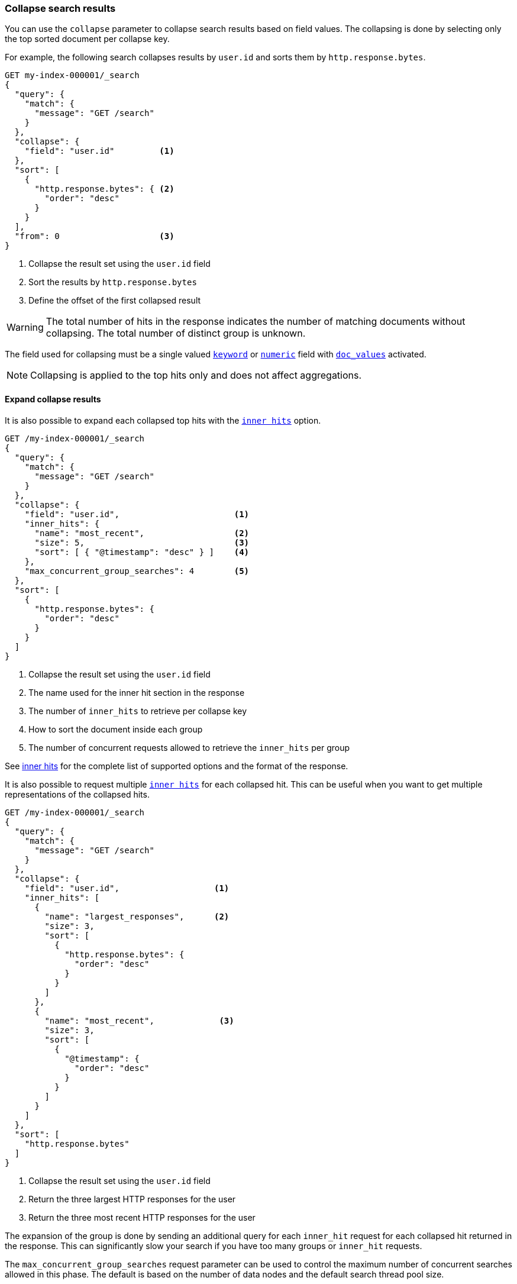[[collapse-search-results]]
=== Collapse search results

You can use the `collapse` parameter to collapse search results based
on field values. The collapsing is done by selecting only the top sorted
document per collapse key.

For example, the following search collapses results by `user.id` and sorts them
by `http.response.bytes`.

[source,console]
----
GET my-index-000001/_search
{
  "query": {
    "match": {
      "message": "GET /search"
    }
  },
  "collapse": {
    "field": "user.id"         <1>
  },
  "sort": [
    {
      "http.response.bytes": { <2>
        "order": "desc"
      }
    }
  ],
  "from": 0                    <3>
}
----
// TEST[setup:my_index]

<1> Collapse the result set using the `user.id` field
<2> Sort the results by `http.response.bytes`
<3> Define the offset of the first collapsed result

WARNING: The total number of hits in the response indicates the number of matching documents without collapsing.
The total number of distinct group is unknown.

The field used for collapsing must be a single valued <<keyword, `keyword`>> or <<number, `numeric`>> field with <<doc-values, `doc_values`>> activated.

NOTE: Collapsing is applied to the top hits only and does not affect aggregations.

[discrete]
[[expand-collapse-results]]
==== Expand collapse results

It is also possible to expand each collapsed top hits with the <<inner-hits, `inner hits`>> option.

[source,console]
----
GET /my-index-000001/_search
{
  "query": {
    "match": {
      "message": "GET /search"
    }
  },
  "collapse": {
    "field": "user.id",                       <1>
    "inner_hits": {
      "name": "most_recent",                  <2>
      "size": 5,                              <3>
      "sort": [ { "@timestamp": "desc" } ]    <4>
    },
    "max_concurrent_group_searches": 4        <5>
  },
  "sort": [
    {
      "http.response.bytes": {
        "order": "desc"
      }
    }
  ]
}
----
// TEST[setup:my_index]

<1> Collapse the result set using the `user.id` field
<2> The name used for the inner hit section in the response
<3> The number of `inner_hits` to retrieve per collapse key
<4> How to sort the document inside each group
<5> The number of concurrent requests allowed to retrieve the `inner_hits` per group

See <<inner-hits, inner hits>> for the complete list of supported options and the format of the response.

It is also possible to request multiple <<inner-hits, `inner hits`>> for each collapsed hit. This can be useful when you want to get
multiple representations of the collapsed hits.

[source,console]
----
GET /my-index-000001/_search
{
  "query": {
    "match": {
      "message": "GET /search"
    }
  },
  "collapse": {
    "field": "user.id",                   <1>
    "inner_hits": [
      {
        "name": "largest_responses",      <2>
        "size": 3,
        "sort": [
          {
            "http.response.bytes": {
              "order": "desc"
            }
          }
        ]
      },
      {
        "name": "most_recent",             <3>
        "size": 3,
        "sort": [
          {
            "@timestamp": {
              "order": "desc"
            }
          }
        ]
      }
    ]
  },
  "sort": [
    "http.response.bytes"
  ]
}
----
// TEST[setup:my_index]

<1> Collapse the result set using the `user.id` field
<2> Return the three largest HTTP responses for the user
<3> Return the three most recent HTTP responses for the user

The expansion of the group is done by sending an additional query for each
`inner_hit` request for each collapsed hit returned in the response. This can
significantly slow your search if you have too many groups or `inner_hit`
requests.

The `max_concurrent_group_searches` request parameter can be used to control
the maximum number of concurrent searches allowed in this phase.
The default is based on the number of data nodes and the default search thread pool size.

WARNING: `collapse` cannot be used in conjunction with <<scroll-search-results, scroll>>.

[discrete]
[[collapsing-with-search-after]]
==== Collapsing with `search_after`
Field collapsing can be used with the <<search-after, `search_after`>>
parameter. Using `search_after` is only supported when sorting and collapsing
on the same field. Secondary sorts are also not allowed. For example, we can
collapse and sort on `user.id`, while paging through the results using
`search_after`:

[source,console]
----
GET /my-index-000001/_search
{
  "query": {
    "match": {
      "message": "GET /search"
    }
  },
  "collapse": {
    "field": "user.id"
  },
  "sort": [ "user.id" ],
  "search_after": ["dd5ce1ad"]
}
----
// TEST[setup:my_index]

[discrete]
[[rescore-collapse-results]]
==== Rescore collapse results

You can use field collapsing alongside the <<rescore, `rescore`>> search parameter.
Rescorers run on every shard for the top-ranked document per collapsed field.
To maintain a reliable order, it is recommended to cluster documents sharing the same collapse
field value on one shard.
This is achieved by assigning the collapse field value as the <<search-routing, routing key>>
during indexing:

[source,console]
----
POST /my-index-000001/_doc?routing=xyz      <1>
{
  "@timestamp": "2099-11-15T13:12:00",
  "message": "You know for search!",
  "user.id": "xyz"
}
----
// TEST[setup:my_index]
<1> Assign routing with the collapse field value (`user.id`).

By doing this, you guarantee that only one top document per
collapse key gets rescored globally.

The following request utilizes field collapsing on the `user.id`
field and then rescores the top groups with a <<query-rescorer, query rescorer>>:

[source,console]
----
GET /my-index-000001/_search
{
  "query": {
    "match": {
      "message": "you know for search"
    }
  },
  "collapse": {
    "field": "user.id"
  },
  "rescore" : {
      "window_size" : 50,
      "query" : {
         "rescore_query" : {
            "match_phrase": {
                "message": "you know for search"
            }
         },
         "query_weight" : 0.3,
         "rescore_query_weight" : 1.4
      }
   }
}
----
// TEST[setup:my_index]

WARNING: Rescorers are not applied to <<inner-hits, `inner hits`>>.

[discrete]
[[second-level-of-collapsing]]
==== Second level of collapsing

A second level of collapsing is also supported and is applied to `inner_hits`.

For example, the following search collapses results by `geo.country_name`.
Within each `geo.country_name`, inner hits are collapsed by `user.id`.

NOTE: Second level of collapsing doesn't allow `inner_hits`.

///////////////
[source,console]
----
PUT my-index-000001/
{"mappings":{"properties":{"@timestamp":{"type":"date"},"geo":{"properties":{"country_name":{"type":"keyword"}}},"http":{"properties":{"request":{"properties":{"method":{"type":"keyword"}}}}},"message":{"type":"text","fields":{"keyword":{"type":"keyword"}}},"user":{"properties":{"id":{"type":"keyword","doc_values":true}}}}}}
----

[source,console]
----
POST my-index-000001/_doc/oX9uXXoB0da05OCR3adK?refresh=true
{"@timestamp":"2099-11-15T14:12:12","geo":{"country_name":"Amsterdam"},"http":{"request":{"method":"get"},"response":{"bytes":1070000,"status_code":200},"version":"1.1"},"message":"GET /search HTTP/1.1 200 1070000","source":{"ip":"127.0.0.1"},"user":{"id":"kimchy"}}
----
// TEST[continued]
///////////////

[source,console]
----
GET /my-index-000001/_search
{
  "query": {
    "match": {
      "message": "GET /search"
    }
  },
  "collapse": {
    "field": "geo.country_name",
    "inner_hits": {
      "name": "by_location",
      "collapse": { "field": "user.id" },
      "size": 3
    }
  }
}
----
// TEST[continued]
// TEST[s/_search/_search\?filter_path=hits.hits/]

[source,console-result]
----
{
  "hits" : {
    "hits" : [
      {
        "_index" : "my-index-000001",
        "_id" : "oX9uXXoB0da05OCR3adK",
        "_score" : 0.5753642,
        "_source" : {
          "@timestamp" : "2099-11-15T14:12:12",
          "geo" : {
            "country_name" : "Amsterdam"
          },
          "http" : {
            "request" : {
              "method" : "get"
            },
            "response" : {
              "bytes" : 1070000,
              "status_code" : 200
            },
            "version" : "1.1"
          },
          "message" : "GET /search HTTP/1.1 200 1070000",
          "source" : {
            "ip" : "127.0.0.1"
          },
          "user" : {
            "id" : "kimchy"
          }
        },
        "fields" : {
          "geo.country_name" : [
            "Amsterdam"
          ]
        },
        "inner_hits" : {
          "by_location" : {
            "hits" : {
              "total" : {
                "value" : 1,
                "relation" : "eq"
              },
              "max_score" : 0.5753642,
              "hits" : [
                {
                  "_index" : "my-index-000001",
                  "_id" : "oX9uXXoB0da05OCR3adK",
                  "_score" : 0.5753642,
                  "_source" : {
                    "@timestamp" : "2099-11-15T14:12:12",
                    "geo" : {
                      "country_name" : "Amsterdam"
                    },
                    "http" : {
                      "request" : {
                        "method" : "get"
                      },
                      "response" : {
                        "bytes" : 1070000,
                        "status_code" : 200
                      },
                      "version" : "1.1"
                    },
                    "message" : "GET /search HTTP/1.1 200 1070000",
                    "source" : {
                      "ip" : "127.0.0.1"
                    },
                    "user" : {
                      "id" : "kimchy"
                    }
                  },
                  "fields" : {
                    "user.id" : [
                      "kimchy"
                    ]
                  }
                }
              ]
            }
          }
        }
      }
    ]
  }
}
----

[discrete]
==== Track Scores

When `collapse` is used with `sort` on a field, scores are not computed.
Setting `track_scores` to true instructs {es} to compute and track scores.
